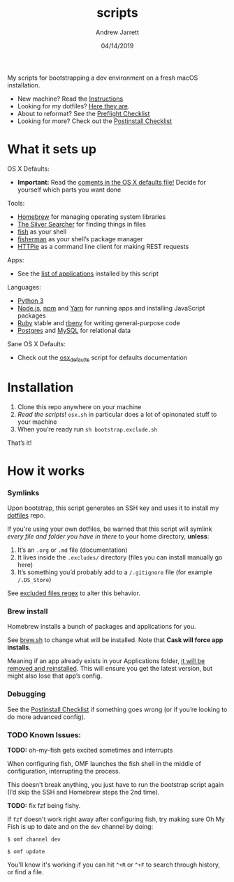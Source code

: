 #+TITLE: scripts
#+AUTHOR: Andrew Jarrett
#+EMAIL:ahrjarrett@gmail.com
#+DATE: 04/14/2019

My scripts for bootstrapping a dev environment on a fresh macOS installation.

- New machine? Read the [[https://github.com/ahrjarrett/scripts#installation][Instructions]]
- Looking for my dotfiles? [[https://github.com/ahrjarrett/dotfiles][Here they are]].
- About to reformat? See the [[https://github.com/ahrjarrett/scripts/blob/master/preflight.org][Preflight Checklist]]
- Looking for more? Check out the [[https://github.com/ahrjarrett/scripts#postinstall-checklist][Postinstall Checklist]]

* What it sets up

OS X Defaults:
- *Important:* Read the [[https://github.com/ahrjarrett/scripts/blob/master/scripts/bootstrap/osx.sh][coments in the OS X defaults file!]] Decide for yourself which parts you want done

Tools:
- [[https://brew.sh/][Homebrew]] for managing operating system libraries
- [[https://github.com/ggreer/the_silver_searcher][The Silver Searcher]] for finding things in files
- [[https://github.com/fish-shell/fish-shell][fish]] as your shell
- [[https://github.com/jorgebucaran/fisher][fisherman]] as your shell’s package manager
- [[https://httpie.org/][HTTPie]] as a command line client for making REST requests

Apps:
- See the [[https://github.com/ahrjarrett/scripts#installed-os-x-apps][list of applications]] installed by this script

Languages:
- [[https://docs.python.org/3/][Python 3]]
- [[https://nodejs.org][Node.js]], [[https://npmjs.com][npm]] and [[https://yarnpkg.com/en/][Yarn]] for running apps and installing JavaScript packages
- [[https://www.ruby-lang.org/en/][Ruby]] stable and [[https://github.com/rbenv/rbenv][rbenv]] for writing general-purpose code
- [[https://www.postgresql.org/][Postgres]] and [[https://www.mysql.com/][MySQL]] for relational data

Sane OS X Defaults:
- Check out the [[https://github.com/ahrjarrett/dotfiles/blob/master/scripts/osx.sh][osx_defaults]] script for defaults documentation



* Installation

1. Clone this repo anywhere on your machine
2. /Read the scripts/! ~osx.sh~ in particular does a lot of opinonated stuff to your machine
3. When you’re ready run ~sh bootstrap.exclude.sh~

That’s it! 


* How it works

*** Symlinks

Upon bootstrap, this script generates an SSH key and uses it to install my [[https://github.com/ahrjarrett/dotfiles][dotfiles]] repo.

If you're using your own dotfiles, be warned that this script will symlink /every file and folder you have in there/ to your home directory, *unless*:

1. It’s an ~.org~ or ~.md~ file (documentation)
2. It lives inside the ~.excludes/~ directory (files you can install manually go here)
3. It’s something you’d probably add to a ~/.gitignore~ file (for example ~/.DS_Store~)

See [[https://github.com/ahrjarrett/scripts/blob/master/bootstrap/link.sh#L3][excluded files regex]] to alter this behavior.

*** Brew install

Homebrew installs a bunch of packages and applications for you.

See [[https://github.com/ahrjarrett/dotfiles/blob/master/scripts/brew.sh][brew.sh]] to change what will be installed. Note that *Cask will force app installs*.

Meaning if an app already exists in your Applications folder, _it will be removed and reinstalled_. This will ensure you get the latest version, but might also lose that app’s config.

*** Debugging

See the [[https://github.com/ahrjarrett/dotfiles#postinstall-checklist][Postinstall Checklist]] if something goes wrong (or if you’re looking to do more advanced config).


*** TODO Known Issues:

*TODO:* oh-my-fish gets excited sometimes and interrupts

When configuring fish, OMF launches the fish shell in the middle of configuration, interrupting the process. 

This doesn't break anything, you just have to run the bootstrap script again (I’d skip the SSH and Homebrew steps the 2nd time).

*TODO:* fix fzf being fishy.

If ~fzf~ doesn't work right away after configuring fish, try making sure Oh My Fish is up to date and on the ~dev~ channel by doing:

   ~$ omf channel dev~
   
   ~$ omf update~
   
   You'll know it's working if you can hit =^+R= or =^+F= to search through history, or find a file.


